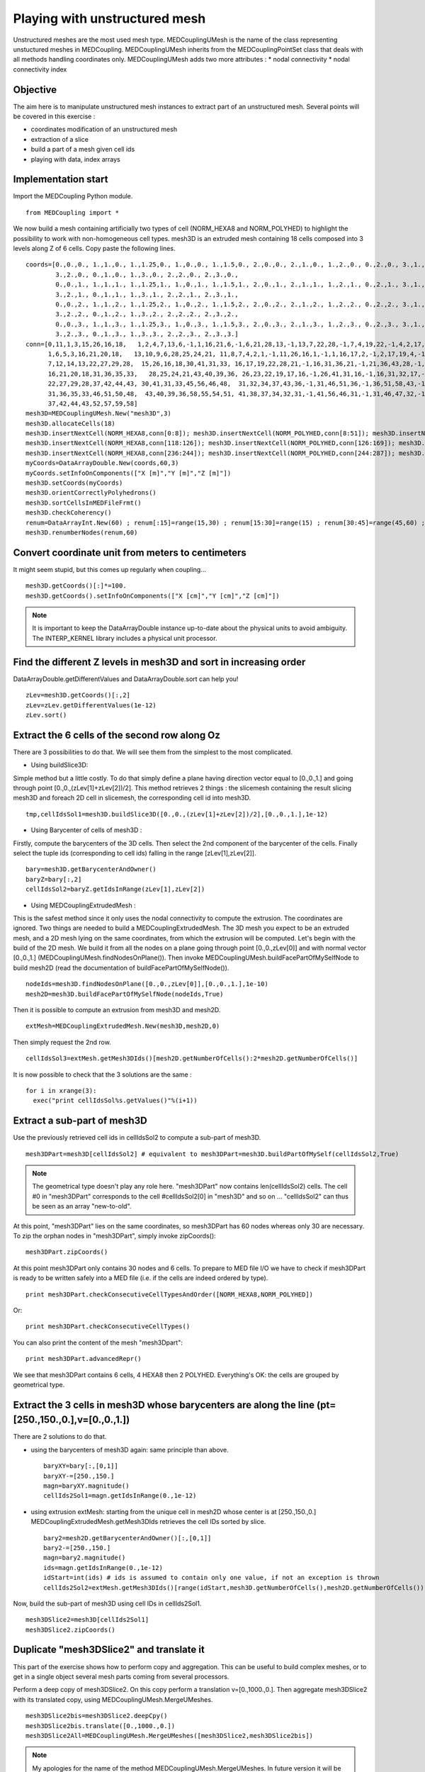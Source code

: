
Playing with unstructured mesh
------------------------------

Unstructured meshes are the most used mesh type. MEDCouplingUMesh is the name of the class representing unstuctured meshes in MEDCoupling. MEDCouplingUMesh inherits from the MEDCouplingPointSet class that deals with all methods handling coordinates only.
MEDCouplingUMesh adds two more attributes :
* nodal connectivity
* nodal connectivity index

Objective
~~~~~~~~~

The aim here is to manipulate unstructured mesh instances to extract part of an unstructured mesh.
Several points will be covered in this exercise :

* coordinates modification of an unstructured mesh
* extraction of a slice
* build a part of a mesh given cell ids
* playing with data, index arrays

.. image:: images/UMesh1.png

Implementation start
~~~~~~~~~~~~~~~~~~~~

Import the MEDCoupling Python module. ::

        from MEDCoupling import *

We now build a mesh containing artificially two types of cell (NORM_HEXA8 and NORM_POLYHED) to highlight the possibility to work with non-homogeneous cell types.
mesh3D is an extruded mesh containing 18 cells composed into 3 levels along Z of 6 cells.
Copy paste the following lines. ::

        coords=[0.,0.,0., 1.,1.,0., 1.,1.25,0., 1.,0.,0., 1.,1.5,0., 2.,0.,0., 2.,1.,0., 1.,2.,0., 0.,2.,0., 3.,1.,0.,
                3.,2.,0., 0.,1.,0., 1.,3.,0., 2.,2.,0., 2.,3.,0.,
                0.,0.,1., 1.,1.,1., 1.,1.25,1., 1.,0.,1., 1.,1.5,1., 2.,0.,1., 2.,1.,1., 1.,2.,1., 0.,2.,1., 3.,1.,1.,
                3.,2.,1., 0.,1.,1., 1.,3.,1., 2.,2.,1., 2.,3.,1.,
                0.,0.,2., 1.,1.,2., 1.,1.25,2., 1.,0.,2., 1.,1.5,2., 2.,0.,2., 2.,1.,2., 1.,2.,2., 0.,2.,2., 3.,1.,2.,
                3.,2.,2., 0.,1.,2., 1.,3.,2., 2.,2.,2., 2.,3.,2.,
                0.,0.,3., 1.,1.,3., 1.,1.25,3., 1.,0.,3., 1.,1.5,3., 2.,0.,3., 2.,1.,3., 1.,2.,3., 0.,2.,3., 3.,1.,3.,
                3.,2.,3., 0.,1.,3., 1.,3.,3., 2.,2.,3., 2.,3.,3.]
        conn=[0,11,1,3,15,26,16,18,   1,2,4,7,13,6,-1,1,16,21,6,-1,6,21,28,13,-1,13,7,22,28,-1,7,4,19,22,-1,4,2,17,19,-1,2,1,16,17,-1,16,21,28,22,19,17,
              1,6,5,3,16,21,20,18,   13,10,9,6,28,25,24,21, 11,8,7,4,2,1,-1,11,26,16,1,-1,1,16,17,2,-1,2,17,19,4,-1,4,19,22,7,-1,7,8,23,22,-1,8,11,26,23,-1,26,16,17,19,22,23,
              7,12,14,13,22,27,29,28,  15,26,16,18,30,41,31,33, 16,17,19,22,28,21,-1,16,31,36,21,-1,21,36,43,28,-1,28,22,37,43,-1,22,19,34,37,-1,19,17,32,34,-1,17,16,31,32,-1,31,36,43,37,34,32,
              16,21,20,18,31,36,35,33,   28,25,24,21,43,40,39,36, 26,23,22,19,17,16,-1,26,41,31,16,-1,16,31,32,17,-1,17,32,34,19,-1,19,34,37,22,-1,22,23,38,37,-1,23,26,41,38,-1,41,31,32,34,37,38,
              22,27,29,28,37,42,44,43, 30,41,31,33,45,56,46,48,  31,32,34,37,43,36,-1,31,46,51,36,-1,36,51,58,43,-1,43,37,52,58,-1,37,34,49,52,-1,34,32,47,49,-1,32,31,46,47,-1,46,51,58,52,49,47,
              31,36,35,33,46,51,50,48,  43,40,39,36,58,55,54,51, 41,38,37,34,32,31,-1,41,56,46,31,-1,31,46,47,32,-1,32,47,49,34,-1,34,49,52,37,-1,37,38,53,52,-1,38,41,56,53,-1,56,46,47,49,52,53,
              37,42,44,43,52,57,59,58]
        mesh3D=MEDCouplingUMesh.New("mesh3D",3)
        mesh3D.allocateCells(18)
        mesh3D.insertNextCell(NORM_HEXA8,conn[0:8]); mesh3D.insertNextCell(NORM_POLYHED,conn[8:51]); mesh3D.insertNextCell(NORM_HEXA8,conn[51:59]); mesh3D.insertNextCell(NORM_HEXA8,conn[59:67]); mesh3D.insertNextCell(NORM_POLYHED,conn[67:110]); mesh3D.insertNextCell(NORM_HEXA8,conn[110:118]);
        mesh3D.insertNextCell(NORM_HEXA8,conn[118:126]); mesh3D.insertNextCell(NORM_POLYHED,conn[126:169]); mesh3D.insertNextCell(NORM_HEXA8,conn[169:177]); mesh3D.insertNextCell(NORM_HEXA8,conn[177:185]); mesh3D.insertNextCell(NORM_POLYHED,conn[185:228]); mesh3D.insertNextCell(NORM_HEXA8,conn[228:236]);
        mesh3D.insertNextCell(NORM_HEXA8,conn[236:244]); mesh3D.insertNextCell(NORM_POLYHED,conn[244:287]); mesh3D.insertNextCell(NORM_HEXA8,conn[287:295]); mesh3D.insertNextCell(NORM_HEXA8,conn[295:303]); mesh3D.insertNextCell(NORM_POLYHED,conn[303:346]); mesh3D.insertNextCell(NORM_HEXA8,conn[346:354]);
        myCoords=DataArrayDouble.New(coords,60,3)
        myCoords.setInfoOnComponents(["X [m]","Y [m]","Z [m]"])
        mesh3D.setCoords(myCoords)
        mesh3D.orientCorrectlyPolyhedrons()
        mesh3D.sortCellsInMEDFileFrmt()
        mesh3D.checkCoherency()
        renum=DataArrayInt.New(60) ; renum[:15]=range(15,30) ; renum[15:30]=range(15) ; renum[30:45]=range(45,60) ; renum[45:]=range(30,45)
        mesh3D.renumberNodes(renum,60)

Convert coordinate unit from meters to centimeters
~~~~~~~~~~~~~~~~~~~~~~~~~~~~~~~~~~~~~~~~~~~~~~~~~~

It might seem stupid, but this comes up regularly when coupling... ::

        mesh3D.getCoords()[:]*=100.
        mesh3D.getCoords().setInfoOnComponents(["X [cm]","Y [cm]","Z [cm]"])

.. note:: It is important to keep the DataArrayDouble instance up-to-date about the physical units to avoid ambiguity. The INTERP_KERNEL library includes a physical unit processor.

Find the different Z levels in mesh3D and sort in increasing order
~~~~~~~~~~~~~~~~~~~~~~~~~~~~~~~~~~~~~~~~~~~~~~~~~~~~~~~~~~~~~~~~~~

DataArrayDouble.getDifferentValues and DataArrayDouble.sort can help you! ::

        zLev=mesh3D.getCoords()[:,2]
        zLev=zLev.getDifferentValues(1e-12)
        zLev.sort()

Extract the 6 cells of the second row along Oz
~~~~~~~~~~~~~~~~~~~~~~~~~~~~~~~~~~~~~~~~~~~~~~

There are 3 possibilities to do that. We will see them from the simplest to the most complicated.

* Using buildSlice3D:

Simple method but a little costly. To do that simply define a plane having direction vector equal to [0.,0.,1.] and
going through point [0.,0.,(zLev[1]+zLev[2])/2]. This method retrieves 2 things : the slicemesh containing the result slicing mesh3D
and foreach 2D cell in slicemesh, the corresponding cell id into mesh3D. ::

        tmp,cellIdsSol1=mesh3D.buildSlice3D([0.,0.,(zLev[1]+zLev[2])/2],[0.,0.,1.],1e-12)

* Using Barycenter of cells of mesh3D :

Firstly, compute the barycenters of the 3D cells. Then select the 2nd component of the barycenter of the cells.
Finally select the tuple ids (corresponding to cell ids) falling in the range [zLev[1],zLev[2]]. ::

        bary=mesh3D.getBarycenterAndOwner()
        baryZ=bary[:,2]
        cellIdsSol2=baryZ.getIdsInRange(zLev[1],zLev[2])

* Using MEDCouplingExtrudedMesh :

This is the safest method since it only uses the nodal connectivity to compute the extrusion. The coordinates are ignored.
Two things are needed to build a MEDCouplingExtrudedMesh. The 3D mesh you expect to be an extruded mesh, and a 2D mesh
lying on the same coordinates, from which the extrusion will be computed.
Let's begin with the build of the 2D mesh. We build it from all the nodes on a plane going through point [0.,0.,zLev[0]] and with normal vector [0.,0.,1.] (MEDCouplingUMesh.findNodesOnPlane()).
Then invoke MEDCouplingUMesh.buildFacePartOfMySelfNode to build mesh2D (read the documentation of buildFacePartOfMySelfNode()). ::

        nodeIds=mesh3D.findNodesOnPlane([0.,0.,zLev[0]],[0.,0.,1.],1e-10)
        mesh2D=mesh3D.buildFacePartOfMySelfNode(nodeIds,True)

Then it is possible to compute an extrusion from mesh3D and mesh2D. ::

        extMesh=MEDCouplingExtrudedMesh.New(mesh3D,mesh2D,0)

Then simply request the 2nd row. ::

        cellIdsSol3=extMesh.getMesh3DIds()[mesh2D.getNumberOfCells():2*mesh2D.getNumberOfCells()]

It is now possible to check that the 3 solutions are the same : ::

        for i in xrange(3):
          exec("print cellIdsSol%s.getValues()"%(i+1))

Extract a sub-part of mesh3D
~~~~~~~~~~~~~~~~~~~~~~~~~~~~
Use the previously retrieved cell ids in cellIdsSol2 to compute a sub-part of mesh3D. ::

        mesh3DPart=mesh3D[cellIdsSol2] # equivalent to mesh3DPart=mesh3D.buildPartOfMySelf(cellIdsSol2,True)

.. note:: The geometrical type doesn't play any role here. "mesh3DPart" now contains len(cellIdsSol2) cells. The cell #0 in "mesh3DPart" corresponds to the cell #cellIdsSol2[0] in "mesh3D" and so on ... "cellIdsSol2" can thus be seen as an array "new-to-old".

At this point, "mesh3DPart" lies on the same coordinates, so mesh3DPart has 60 nodes whereas only 30 are necessary. To zip the orphan nodes in "mesh3DPart", simply invoke zipCoords(): ::

        mesh3DPart.zipCoords()

At this point mesh3DPart only contains 30 nodes and 6 cells. To prepare to MED file I/O we have to check if mesh3DPart is ready to be written safely into a MED file (i.e. if the cells are indeed ordered by type). ::

        print mesh3DPart.checkConsecutiveCellTypesAndOrder([NORM_HEXA8,NORM_POLYHED])

Or: ::

        print mesh3DPart.checkConsecutiveCellTypes()

You can also print the content of the mesh "mesh3Dpart": ::

        print mesh3DPart.advancedRepr()

We see that mesh3DPart contains 6 cells, 4 HEXA8 then 2 POLYHED. Everything's OK: the cells are grouped by geometrical type.

Extract the 3 cells in mesh3D whose barycenters are along the line (pt=[250.,150.,0.],v=[0.,0.,1.])
~~~~~~~~~~~~~~~~~~~~~~~~~~~~~~~~~~~~~~~~~~~~~~~~~~~~~~~~~~~~~~~~~~~~~~~~~~~~~~~~~~~~~~~~~~~~~~~~~~~

There are 2 solutions to do that.

* using the barycenters of mesh3D again: same principle than above. ::

        baryXY=bary[:,[0,1]]
        baryXY-=[250.,150.]
        magn=baryXY.magnitude()
        cellIds2Sol1=magn.getIdsInRange(0.,1e-12)

* using extrusion extMesh: starting from the unique cell in mesh2D whose center is at [250.,150.,0.] MEDCouplingExtrudedMesh.getMesh3DIds retrieves the cell IDs sorted by slice. ::

        bary2=mesh2D.getBarycenterAndOwner()[:,[0,1]]
        bary2-=[250.,150.]
        magn=bary2.magnitude()
        ids=magn.getIdsInRange(0.,1e-12)
        idStart=int(ids) # ids is assumed to contain only one value, if not an exception is thrown
        cellIds2Sol2=extMesh.getMesh3DIds()[range(idStart,mesh3D.getNumberOfCells(),mesh2D.getNumberOfCells())]

Now, build the sub-part of mesh3D using cell IDs in cellIds2Sol1. ::

        mesh3DSlice2=mesh3D[cellIds2Sol1]
        mesh3DSlice2.zipCoords()

Duplicate "mesh3DSlice2" and translate it
~~~~~~~~~~~~~~~~~~~~~~~~~~~~~~~~~~~~~~~~~

This part of the exercise shows how to perform copy and aggregation. This can be useful to build complex meshes, or to get in a single object several mesh parts coming from several processors.

Perform a deep copy of mesh3DSlice2. On this copy perform a translation v=[0.,1000.,0.].
Then aggregate mesh3DSlice2 with its translated copy, using MEDCouplingUMesh.MergeUMeshes. ::

        mesh3DSlice2bis=mesh3DSlice2.deepCpy()
        mesh3DSlice2bis.translate([0.,1000.,0.])
        mesh3DSlice2All=MEDCouplingUMesh.MergeUMeshes([mesh3DSlice2,mesh3DSlice2bis])

.. note:: My apologies for the name of the method MEDCouplingUMesh.MergeUMeshes. In future version it will be called AggregateUMeshes. For information, to merge two (or more) unstructured meshes, one has to invoke MergeUMeshes(), then mergeNodes() on the result, and finally zipConnectivity().


Descending connectivity
~~~~~~~~~~~~~~~~~~~~~~~

The aim here is to retrieve the internal faces of mesh3D.
To this purpose, we build the "descending" mesh from "mesh3D" ("mesh3Dsurf"), i.e. the mesh with mesh dimension (mesh3D.getMeshDimension()-1) made of the faces of each cell in "mesh3D".
The method MEDCoupling.buildDescendingConnectivity builds this mesh and also returns the correspondences "mesh3D" <-> "mesh3DSurf".

A face from "mesh3DSurf" is said to be internal if and only if it is shared by more than one 3D cell in "mesh3D" (see reverse descending connectivity (out parameter 3 et 4)). ::

        mesh3DSurf,desc,descIndx,revDesc,revDescIndx=mesh3D.buildDescendingConnectivity()
        numberOf3DCellSharing=revDescIndx.deltaShiftIndex()
        cellIds=numberOf3DCellSharing.getIdsNotEqual(1)
        mesh3DSurfInside=mesh3DSurf[cellIds]
        mesh3DSurfInside.writeVTK("mesh3DSurfInside.vtu")

.. image:: images/mesh3DSurfInside.jpg

Solution
~~~~~~~~

:ref:`python_testMEDCouplingumesh1_solution`

